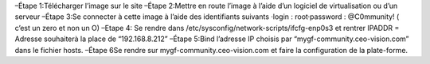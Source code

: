 –Étape 1:Télécharger l’image sur le site 
–Étape 2:Mettre en route l’image à l’aide d’un logiciel de virtualisation ou d’un serveur
–Étape 3:Se connecter à cette image à l’aide des identifiants suivants ·login : root·password : @C0mmunity! ( c’est un zero et non un O) 
–Etape 4: Se rendre dans /etc/sysconfig/network-scripts/ifcfg-enp0s3 et rentrer IPADDR  =  Adresse souhaiterà la place de “192.168.8.212”
–Étape 5:Bind l’adresse IP choisis par “mygf-community.ceo-vision.com” dans le fichier hosts.
–Étape 6Se rendre sur mygf-community.ceo-vision.com et faire la configuration de la plate-forme.

